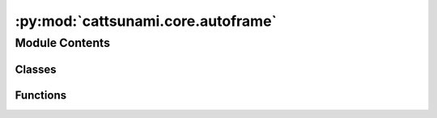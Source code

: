 :py:mod:`cattsunami.core.autoframe`
===================================

.. py:module:: cattsunami.core.autoframe

.. autoapi-nested-parse::

   Home of the AutoFrame classes which facillitate the generation of initial
   and final frames for NEB calculations.



Module Contents
---------------

Classes
~~~~~~~

.. autoapisummary::

   cattsunami.core.autoframe.AutoFrame
   cattsunami.core.autoframe.AutoFrameDissociation
   cattsunami.core.autoframe.AutoFrameTransfer
   cattsunami.core.autoframe.AutoFrameDesorption



Functions
~~~~~~~~~

.. autoapisummary::

   cattsunami.core.autoframe.interpolate_and_correct_frames
   cattsunami.core.autoframe.get_shortest_path
   cattsunami.core.autoframe.traverse_adsorbate_transfer
   cattsunami.core.autoframe.traverse_adsorbate_dissociation
   cattsunami.core.autoframe.traverse_adsorbate_desorption
   cattsunami.core.autoframe.get_product2_idx
   cattsunami.core.autoframe.traverse_adsorbate_general
   cattsunami.core.autoframe.unwrap_atoms
   cattsunami.core.autoframe.interpolate
   cattsunami.core.autoframe.is_edge_list_respected
   cattsunami.core.autoframe.reorder_edge_list
   cattsunami.core.autoframe.is_adsorbate_adsorbed



.. py:class:: AutoFrame


   Base class to hold functions that are shared across the reaction types.

   .. py:method:: reorder_adsorbate(frame: ase.Atoms, idx_mapping: dict)

      Given the adsorbate mapping, reorder the adsorbate atoms in the final frame so that
      they match the initial frame to facillitate proper interpolation.

      :param frame: the atoms object for which the adsorbate will be reordered
      :type frame: ase.Atoms
      :param idx_mapping: the index mapping to reorder things
      :type idx_mapping: dict

      :returns: the reordered adsorbate-slab configuration
      :rtype: ase.Atoms


   .. py:method:: only_keep_unique_systems(systems, energies)

      Remove duplicate systems from `systems` and `energies`.

      :param systems: the systems to remove duplicates from
      :type systems: list[ase.Atoms]
      :param energies: the energies to remove duplicates from
      :type energies: list[float]

      :returns: the systems with duplicates removed
                list[float]: the energies with duplicates removed
      :rtype: list[ase.Atoms]


   .. py:method:: get_most_proximate_symmetric_group(initial: ase.Atoms, frame: ase.Atoms)

      For cases where the adsorbate has symmetry and the leaving group could be different
      atoms / sets of atoms, determine which one make the most sense given the geometry of
      the initial and final frames. This is done by minimizing the total distance traveled
      by all atoms from initial to final frame.

      :param initial: the initial adsorbate-surface configuration
      :type initial: ase.Atoms
      :param frame: the final adsorbate-surface configuration being considered.
      :type frame: ase.Atoms

      :returns: the mapping to be used which specifies the most apt leaving group
                int: the index of the mapping to be used
      :rtype: dict


   .. py:method:: are_all_adsorbate_atoms_overlapping(adsorbate1: ase.Atoms, adsorbate2: ase.Atoms)

      Test to see if all the adsorbate atoms are intersecting to find unique structures.
      Systems where they are overlapping are considered the same.

      :param adsorbate1: just the adsorbate atoms of a structure that is being
                         compared
      :type adsorbate1: ase.Atoms
      :param adsorbate2: just the adsorbate atoms of the other structure that
                         is being compared
      :type adsorbate2: ase.Atoms

      :returns:

                True if all adsorbate atoms are overlapping (structure is a match)
                    False if one or more of the adsorbate atoms do not overlap
      :rtype: (bool)



.. py:class:: AutoFrameDissociation(reaction: fairchem.applications.cattsunami.core.Reaction, reactant_system: ase.Atoms, product1_systems: list, product1_energies: list, product2_systems: list, product2_energies: list, r_product1_max: float = None, r_product2_max: float = None, r_product2_min: float = None)


   Bases: :py:obj:`AutoFrame`

   Base class to hold functions that are shared across the reaction types.

   .. py:method:: get_neb_frames(calculator, n_frames: int = 5, n_pdt1_sites: int = 5, n_pdt2_sites: int = 5, fmax: float = 0.05, steps: int = 200)

      Propose final frames for NEB calculations. Perform a relaxation on the final
      frame using the calculator provided. Interpolate between the initial
      and final frames for a proposed reaction trajectory. Correct the trajectory if
      there is any atomic overlap.

      :param calculator: an ase compatible calculator to be used to relax the final frame.
      :param n_frames: the number of frames per reaction trajectory
      :type n_frames: int
      :param n_pdt1_sites: The number of product 1 sites to consider
      :type n_pdt1_sites: int
      :param n_pdt2_sites: The number of product 2 sites to consider. Note this is
                           multiplicative with `n_pdt1_sites` (i.e. if `n_pdt1_sites` = 2 and
                           `n_pdt2_sites` = 3 then a total of 6 final frames will be proposed)
      :type n_pdt2_sites: int
      :param fmax: force convergence criterion for final frame optimization
      :type fmax: float
      :param steps: step number termination criterion for final frame optimization
      :type steps: int

      :returns: the initial reaction coordinates
      :rtype: list[lists]


   .. py:method:: get_best_sites_for_product1(n_sites: int = 5)

      Wrapper to find product 1 placements to be considered for the final frame
      of the NEB.

      :param n_sites: The number of sites for product 1 to consider. Notice this is
                      multiplicative with product 2 sites (i.e. if 2 is specified here and 3 there)
                      then a total of 6 initial and final frames will be considered.
      :type n_sites: int

      :returns:

                the lowest energy, proximate placements of product
                    1 to be used in the final NEB frames
      :rtype: (list[ase.Atoms])


   .. py:method:: get_best_unique_sites_for_product2(product1: ase.Atoms, n_sites: int = 5)

      Wrapper to find product 2 placements to be considered for the final frame
      of the NEB.

      :param product1: The atoms object of the product 1 placement that will be
                       considered in this function to search for product 1 + product 2 combinations
                       for the final frame.
      :type product1: ase.Atoms
      :param n_sites: The number of sites for product 1 to consider. Notice this is
                      multiplicative with product 2 sites (i.e. if 2 is specified here and 3 there)
                      then a total of 6 initial and final frames will be considered.
      :type n_sites: int

      :returns:

                the lowest energy, proximate placements of product
                    2 to be used in the final NEB frames
      :rtype: (list[ase.Atoms])


   .. py:method:: get_sites_within_r(center_coordinate: numpy.ndarray, all_systems: list, all_system_energies: list, all_systems_binding_idx: int, allowed_radius_max: float, allowed_radius_min: float, n_sites: int = 5)

      Get the n lowest energy, sites of the systems within r. For now n is
      5 or < 5 if there are fewer than 5 unique sites within r.

      :param center_coordinate: the coordinate about which r should be
                                centered.
      :type center_coordinate: np.ndarray
      :param all_systems: the list of all systems to be assessed for their
                          uniqueness and proximity to the center coordinate.
      :type all_systems: list
      :param all_systems_binding_idx: the idx of the adsorbate atom that is
                                      bound in `all_systems`
      :type all_systems_binding_idx: int
      :param allowed_radius_max: the outer radius about `center_coordinate`
                                 in which the adsorbate must lie to be considered.
      :type allowed_radius_max: float
      :param allowed_radius_min: the inner radius about `center_coordinate`
                                 which the adsorbate must lie outside of to be considered.
      :type allowed_radius_min: float
      :param n_sites: the number of unique sites in r that will be chosen.
      :type n_sites: int

      :returns: list of systems identified as candidates.
      :rtype: (list[ase.Atoms])



.. py:class:: AutoFrameTransfer(reaction: fairchem.applications.cattsunami.core.Reaction, reactant1_systems: list, reactant2_systems: list, reactant1_energies: list, reactant2_energies: list, product1_systems: list, product1_energies: list, product2_systems: list, product2_energies: list, r_traverse_max: float, r_react_max: float, r_react_min: float)


   Bases: :py:obj:`AutoFrame`

   Base class to hold functions that are shared across the reaction types.

   .. py:method:: get_neb_frames(calculator, n_frames: int = 10, n_initial_frames: int = 5, n_final_frames_per_initial: int = 5, fmax: float = 0.05, steps: int = 200)

      Propose final frames for NEB calculations. Perform a relaxation on the final
      frame using the calculator provided. Linearly interpolate between the initial
      and final frames for a proposed reaction trajectory. Correct the trajectory if
      there is any atomic overlap.

      :param calculator: an ase compatible calculator to be used to relax the initial and
                         final frames.
      :param n_frames: the number of frames per reaction trajectory
      :type n_frames: int
      :param n_initial_frames: The number of initial frames to consider
      :type n_initial_frames: int
      :param n_final_frames_per_initial: The number of final frames per inital frame to consider
      :type n_final_frames_per_initial: int
      :param fmax: force convergence criterion for final frame optimization
      :type fmax: float
      :param steps: step number termination criterion for final frame optimization
      :type steps: int

      :returns: the initial reaction coordinates
      :rtype: list[lists]


   .. py:method:: get_system_pairs_initial()

      Get the initial frames for the NEB. This is done by finding the closest
      pair of systems from `systems1` and `systems2` for which the interstitial distance
      between all adsorbate atoms is less than `rmax` and greater than `rmin`.

      :returns: the initial frames for the NEB
                list[float]: the pseudo energies of the initial frames (i.e just the sum of the
                    individual adsorption energies)
      :rtype: list[ase.Atoms]


   .. py:method:: get_system_pairs_final(system1_coord, system2_coord)

      Get the final frames for the NEB. This is done by finding the closest
      pair of systems from `systems1` and `systems2` for which the distance
      traversed by the adsorbate from the initial frame to the final frame is
      less than `rmax` and the minimum interstitial distance between the two
      products in greater than `rmin`.

      :returns: the initial frames for the NEB
                list[float]: the pseudo energies of the initial frames
      :rtype: list[ase.Atoms]



.. py:class:: AutoFrameDesorption(reaction: fairchem.applications.cattsunami.core.Reaction, reactant_systems: list, reactant_energies: list, z_desorption: float)


   Bases: :py:obj:`AutoFrame`

   Base class to hold functions that are shared across the reaction types.

   .. py:method:: get_neb_frames(calculator, n_frames: int = 5, n_systems: int = 5, fmax: float = 0.05, steps: int = 200)

      Propose final frames for NEB calculations. Perform a relaxation on the final
      frame using the calculator provided. Linearly interpolate between the initial
      and final frames for a proposed reaction trajectory. Correct the trajectory if
      there is any atomic overlap.

      :param calculator: an ase compatible calculator to be used to relax the final frame.
      :param n_frames: the number of frames per reaction trajectory
      :type n_frames: int
      :param n_pdt1_sites: The number of product 1 sites to consider
      :type n_pdt1_sites: int
      :param n_pdt2_sites: The number of product 2 sites to consider. Note this is
                           multiplicative with `n_pdt1_sites` (i.e. if `n_pdt1_sites` = 2 and
                           `n_pdt2_sites` = 3 then a total of 6 final frames will be proposed)
      :type n_pdt2_sites: int
      :param fmax: force convergence criterion for final frame optimization
      :type fmax: float
      :param steps: step number termination criterion for final frame optimization
      :type steps: int

      :returns: the initial reaction coordinates
      :rtype: list[lists]



.. py:function:: interpolate_and_correct_frames(initial: ase.Atoms, final: ase.Atoms, n_frames: int, reaction: fairchem.applications.cattsunami.core.Reaction, map_idx: int)

   Given the initial and final frames, perform the following:
   (1) Unwrap the final frame if it is wrapped around the cell
   (2) Interpolate between the initial and final frames

   :param initial: the initial frame of the NEB
   :type initial: ase.Atoms
   :param final: the proposed final frame of the NEB
   :type final: ase.Atoms
   :param n_frames: The desired number of frames for the NEB (not including initial and final)
   :type n_frames: int
   :param reaction: the reaction object which provides pertinent info
   :type reaction: Reaction
   :param map_idx: the index of the mapping to use for the final frame
   :type map_idx: int


.. py:function:: get_shortest_path(initial: ase.Atoms, final: ase.Atoms)

   Find the shortest path for all atoms about pbc and reorient the final frame so the
   atoms align with this shortest path. This allows us to perform a linear interpolation
   that does not interpolate jumps across pbc.

   :param initial: the initial frame of the NEB
   :type initial: ase.Atoms
   :param final: the proposed final frame of the NEB to be corrected
   :type final: ase.Atoms

   :returns: the corrected final frame
             (ase.Atoms): the initial frame tiled (3,3,1), which is used it later steps
             (ase.Atoms): the final frame tiled (3,3,1), which is used it later steps
   :rtype: (ase.Atoms)


.. py:function:: traverse_adsorbate_transfer(reaction: fairchem.applications.cattsunami.core.Reaction, initial: ase.Atoms, final: ase.Atoms, initial_tiled: ase.Atoms, final_tiled: ase.Atoms, edge_list_final: list)

   Traverse reactant 1, reactant 2, product 1 and product 2 in a depth first search of
   the bond graph. Unwrap the atoms to minimize the distance over the bonds. This ensures
   that when we perform the linear interpolation, the adsorbate moves as a single moity
   and avoids accidental bond breaking events over pbc.

   :param reaction: the reaction object which provides pertinent info
   :type reaction: Reaction
   :param initial: the initial frame of the NEB
   :type initial: ase.Atoms
   :param final: the proposed final frame of the NEB to be corrected
   :type final: ase.Atoms
   :param initial_tiled: the initial frame tiled (3,3,1)
   :type initial_tiled: ase.Atoms
   :param final_tiled: the final frame tiled (3,3,1)
   :type final_tiled: ase.Atoms
   :param edge_list_final: the edge list of the final frame corrected with mapping
                           idx changes
   :type edge_list_final: list

   :returns: the corrected initial frame
             (ase.Atoms): the corrected final frame
   :rtype: (ase.Atoms)


.. py:function:: traverse_adsorbate_dissociation(reaction: fairchem.applications.cattsunami.core.Reaction, initial: ase.Atoms, final: ase.Atoms, initial_tiled: ase.Atoms, final_tiled: ase.Atoms, edge_list_final: int)

   Traverse reactant 1, product 1 and product 2 in a depth first search of
   the bond graph. Unwrap the atoms to minimize the distance over the bonds. This ensures
   that when we perform the linear interpolation, the adsorbate moves as a single moity
   and avoids accidental bond breaking events over pbc.

   :param reaction: the reaction object which provides pertinent info
   :type reaction: Reaction
   :param initial: the initial frame of the NEB
   :type initial: ase.Atoms
   :param final: the proposed final frame of the NEB to be corrected
   :type final: ase.Atoms
   :param initial_tiled: the initial frame tiled (3,3,1)
   :type initial_tiled: ase.Atoms
   :param final_tiled: the final frame tiled (3,3,1)
   :type final_tiled: ase.Atoms
   :param edge_list_final: the edge list of the final frame corrected with mapping
                           idx changes
   :type edge_list_final: list

   :returns: the corrected initial frame
             (ase.Atoms): the corrected final frame
   :rtype: (ase.Atoms)


.. py:function:: traverse_adsorbate_desorption(reaction: fairchem.applications.cattsunami.core.Reaction, initial: ase.Atoms, final: ase.Atoms, initial_tiled: ase.Atoms, final_tiled: ase.Atoms)

   Traverse reactant 1 and  product 1 in a depth first search of
   the bond graph. Unwrap the atoms to minimize the distance over the bonds. This ensures
   that when we perform the linear interpolation, the adsorbate moves as a single moity
   and avoids accidental bond breaking events over pbc.

   :param reaction: the reaction object which provides pertinent info
   :type reaction: Reaction
   :param initial: the initial frame of the NEB
   :type initial: ase.Atoms
   :param final: the proposed final frame of the NEB to be corrected
   :type final: ase.Atoms
   :param initial_tiled: the initial frame tiled (3,3,1)
   :type initial_tiled: ase.Atoms
   :param final_tiled: the final frame tiled (3,3,1)
   :type final_tiled: ase.Atoms
   :param edge_list_final: the edge list of the final frame corrected with mapping
                           idx changes
   :type edge_list_final: list

   :returns: the corrected initial frame
             (ase.Atoms): the corrected final frame
   :rtype: (ase.Atoms)


.. py:function:: get_product2_idx(reaction: fairchem.applications.cattsunami.core.Reaction, edge_list_final: list, traversal_rxt1_final: list)

   For dissociation only. Use the information about the initial edge list and final edge
   list to determine which atom in product 2 lost a bond in the reaction and use this
   as the binding index for traversal in `traverse_adsorbate_dissociation`.

   :param reaction: the reaction object which provides pertinent info
   :type reaction: Reaction
   :param edge_list_final: the edge list of the final frame corrected with mapping
                           idx changes
   :type edge_list_final: list
   :param traversal_rxt1_final: the traversal of reactant 1 for the final frame
   :type traversal_rxt1_final: list

   :returns: the binding index of product 2
   :rtype: (int)


.. py:function:: traverse_adsorbate_general(traversal_rxt, slab_len: int, starting_node_idx: int, equivalent_idx_factors: numpy.ndarray, frame: ase.Atoms, frame_tiled: ase.Atoms)

   Perform the traversal to reposition atoms so that the distance along bonds is
   minimized.

   :param traversal_rxt: the traversal of the adsorbate to be traversed. It is
                         the list of edges ordered by depth first search.
   :type traversal_rxt: list
   :param slab_len: the number of atoms in the slab
   :type slab_len: int
   :param starting_node_idx: the index of the atom to start the traversal from
   :type starting_node_idx: int
   :param equivalent_idx_factors: the values to add to the untiled index
                                  which gives equivalent indices (i.e. copies of that atom in the tiled system)
   :type equivalent_idx_factors: np.ndarray
   :param frame: the frame to be corrected
   :type frame: ase.Atoms
   :param frame_tiled: the tiled (3,3,1) version of the frame which will be
                       corrected
   :type frame_tiled: ase.Atoms

   :returns: the corrected frame
   :rtype: (ase.Atoms)


.. py:function:: unwrap_atoms(initial: ase.Atoms, final: ase.Atoms, reaction: fairchem.applications.cattsunami.core.Reaction, map_idx: int)

   Make corrections to the final frame so it is no longer wrapped around the cell,
   if it has jumpped over the pbc. Ensure that for each adsorbate moity, absolute bond distances
   for all edges that exist in the initial and final frames are minimize regardles of cell location.
   This enforces the traversal of the adsorbates happens along the same path, which is not
   necessarily the minimum distance path for each atom. Changes are made in place.

   :param initial: the initial atoms object to which the final atoms should
                   be proximate
   :type initial: ase.Atoms
   :param final: the final atoms object to be corrected
   :type final: ase.Atoms
   :param reaction: the reaction object which provides pertinent info
   :type reaction: Reaction
   :param map_idx: the index of the mapping to use for the final frame
   :type map_idx: int


.. py:function:: interpolate(initial_frame: ase.Atoms, final_frame: ase.Atoms, num_frames: int)

   Interpolate between the initial and final frames starting with a linear interpolation
   along the atom-wise vectors from initial to final. Then iteratively correct the
   positions so atomic overlap is avoided/ reduced. When iteratively updating, the
   positions of adjacent frames are considered to avoid large jumps in the trajectory.

   :param initial_frame: the initial frame which will be interpolated from
   :type initial_frame: ase.Atoms
   :param final_frame: the final frame which will be interpolated to
   :type final_frame: ase.Atoms
   :param num_frames: the number of frames to be interpolated between the initial
   :type num_frames: int

   :returns: the interpolated frames
   :rtype: (list[ase.Atoms])


.. py:function:: is_edge_list_respected(frame: ase.Atoms, edge_list: list)

   Check to see that the expected adsorbate-adsorbate edges are found and no additional
   edges exist between the adsorbate atoms.

   :param frame: the atoms object for which edges will be checked.
                 This must comply with ocp tagging conventions.
   :type frame: ase.Atoms
   :param edge_list: The expected edges
   :type edge_list: list[tuples]


.. py:function:: reorder_edge_list(edge_list: list, mapping: dict)

   For the final edge list, apply the mapping so the edges correspond to the correctly
   concatenated object.

   :param edge_list: the final edgelist
   :type edge_list: list[tuples]
   :param mapping: the mapping so the final atoms concatenated have indices that correctly map
                   to the initial atoms.


.. py:function:: is_adsorbate_adsorbed(adsorbate_slab_config: ase.Atoms)

   Check to see if the adsorbate is adsorbed on the surface.

   :param adsorbate_slab_config: the combined adsorbate and slab configuration
                                 with adsorbate atoms tagged as 2s and surface atoms tagged as 1s.
   :type adsorbate_slab_config: ase.Atoms

   :returns: True if the adsorbate is adsorbed, False otherwise.
   :rtype: (bool)


